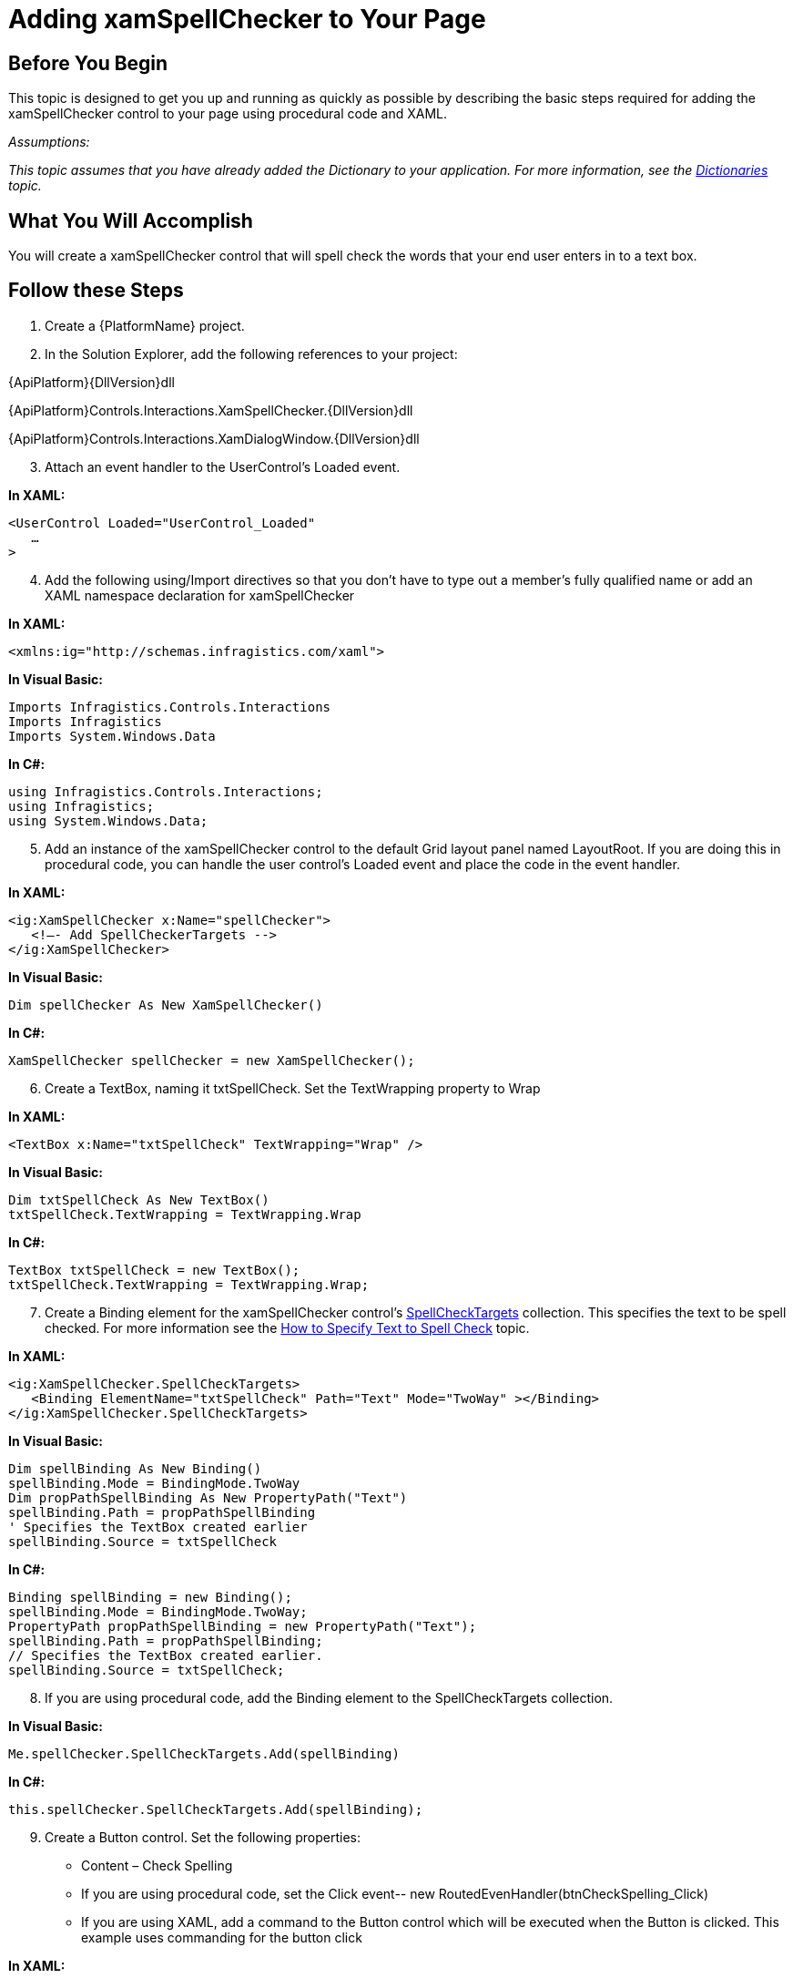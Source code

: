 ﻿////

|metadata|
{
    "name": "xamspellchecker-adding-xamspellchecker-to-your-page",
    "controlName": ["xamSpellChecker"],
    "tags": ["Getting Started"],
    "guid": "{25AA5881-477F-4F4C-831A-9E4D0F15900D}",  
    "buildFlags": [],
    "createdOn": "2016-05-25T18:21:59.176383Z"
}
|metadata|
////

= Adding xamSpellChecker to Your Page

== Before You Begin

This topic is designed to get you up and running as quickly as possible by describing the basic steps required for adding the xamSpellChecker control to your page using procedural code and XAML.

_Assumptions:_

_This topic assumes that you have already added the Dictionary to your application. For more information, see the link:xamspellchecker-dictionaries.html[Dictionaries] topic._

== What You Will Accomplish

You will create a xamSpellChecker control that will spell check the words that your end user enters in to a text box.

== Follow these Steps

[start=1]
. Create a {PlatformName} project.
[start=2]
. In the Solution Explorer, add the following references to your project:

{ApiPlatform}{DllVersion}dll

{ApiPlatform}Controls.Interactions.XamSpellChecker.{DllVersion}dll

{ApiPlatform}Controls.Interactions.XamDialogWindow.{DllVersion}dll
[start=3]
. Attach an event handler to the UserControl’s Loaded event.

*In XAML:*

----
<UserControl Loaded="UserControl_Loaded"
   …
>
----

[start=4]
. Add the following using/Import directives so that you don’t have to type out a member’s fully qualified name or add an XAML namespace declaration for xamSpellChecker

*In XAML:*

----
<xmlns:ig="http://schemas.infragistics.com/xaml">
----

*In Visual Basic:*

----
Imports Infragistics.Controls.Interactions
Imports Infragistics
Imports System.Windows.Data
----

*In C#:*

----
using Infragistics.Controls.Interactions;
using Infragistics;
using System.Windows.Data;
----

[start=5]
. Add an instance of the xamSpellChecker control to the default Grid layout panel named LayoutRoot. If you are doing this in procedural code, you can handle the user control’s Loaded event and place the code in the event handler.

*In XAML:*

----
<ig:XamSpellChecker x:Name="spellChecker">
   <!—- Add SpellCheckerTargets --> 
</ig:XamSpellChecker>
----

*In Visual Basic:*

----
Dim spellChecker As New XamSpellChecker()
----

*In C#:*

----
XamSpellChecker spellChecker = new XamSpellChecker();
----

[start=6]
. Create a TextBox, naming it txtSpellCheck. Set the TextWrapping property to Wrap

*In XAML:*

----
<TextBox x:Name="txtSpellCheck" TextWrapping="Wrap" />
----

*In Visual Basic:*

----
Dim txtSpellCheck As New TextBox()
txtSpellCheck.TextWrapping = TextWrapping.Wrap
----

*In C#:*

----
TextBox txtSpellCheck = new TextBox();
txtSpellCheck.TextWrapping = TextWrapping.Wrap;
----

[start=7]
. Create a Binding element for the xamSpellChecker control’s link:{ApiPlatform}controls.interactions.xamspellchecker{ApiVersion}~infragistics.controls.interactions.xamspellchecker~spellchecktargets.html[SpellCheckTargets] collection. This specifies the text to be spell checked. For more information see the link:xamspellchecker-how-to-specify-text-to-be-spell-checked.html[How to Specify Text to Spell Check] topic.

*In XAML:*

----
<ig:XamSpellChecker.SpellCheckTargets>
   <Binding ElementName="txtSpellCheck" Path="Text" Mode="TwoWay" ></Binding>
</ig:XamSpellChecker.SpellCheckTargets>
----

*In Visual Basic:*

----
Dim spellBinding As New Binding()
spellBinding.Mode = BindingMode.TwoWay
Dim propPathSpellBinding As New PropertyPath("Text")
spellBinding.Path = propPathSpellBinding
' Specifies the TextBox created earlier
spellBinding.Source = txtSpellCheck
----

*In C#:*

----
Binding spellBinding = new Binding();
spellBinding.Mode = BindingMode.TwoWay;
PropertyPath propPathSpellBinding = new PropertyPath("Text");
spellBinding.Path = propPathSpellBinding;
// Specifies the TextBox created earlier.
spellBinding.Source = txtSpellCheck;
----

[start=8]
. If you are using procedural code, add the Binding element to the SpellCheckTargets collection.

*In Visual Basic:*

----
Me.spellChecker.SpellCheckTargets.Add(spellBinding)
----

*In C#:*

----
this.spellChecker.SpellCheckTargets.Add(spellBinding);
----

[start=9]
. Create a Button control. Set the following properties:

** Content – Check Spelling
** If you are using procedural code, set the Click event-- new RoutedEvenHandler(btnCheckSpelling_Click)
** If you are using XAML, add a command to the Button control which will be executed when the Button is clicked. This example uses commanding for the button click

*In XAML:*

----
<Button x:Name="btnCheckSpelling" Content="Check Spelling">
<ig:Commanding.Command>
   <ig:XamSpellCheckerCommandSource CommandType="SpellCheck" TargetName="spellChecker" EventName="Click"/>
</ig:Commanding.Command>
</Button>
----

*In Visual Basic:*

----
Dim btnCheckSpelling As New Button()
btnCheckSpelling.Content = "Check Spelling"
btnCheckSpelling.VerticalAlignment = Windows.VerticalAlignment.Bottom
btnCheckSpelling.HorizontalAlignment = Windows.HorizontalAlignment.Left
AddHandler btnCheckSpelling.Click, AddressOf btnCheckSpelling_Click
----

*In C#:*

----
Button btnCheckSpelling = new Button();
btnCheckSpelling.Content = "Check Spelling";
btnCheckSpelling.VerticalAlignment = VerticalAlignment.Bottom;
btnCheckSpelling.HorizontalAlignment = HorizontalAlignment.Left;
btnCheckSpelling.Click += new RoutedEventHandler(btnCheckSpelling_Click);
----

[start=10]
. If you are following the steps in procedural code, add theTextBox, Button and xamSpellChecker to the Grid Panel’s Children collection.  _Note: When you initially create a new page, a grid panel is created by default and named LayoutRoot._ 

*In Visual Basic:*

----
Me.LayoutRoot.Children.Add(txtSpellCheck)
Me.LayoutRoot.Children.Add(btnCheckSpelling)
Me.LayoutRoot.Children.Add(spellChecker)
----

*In C#:*

----
this.LayoutRoot.Children.Add(txtSpellCheck);
this.LayoutRoot.Children.Add(btnCheckSpelling);
this.LayoutRoot.Children.Add(spellChecker);
----

[start=11]
. If you are following the steps in procedural code, call the link:{ApiPlatform}controls.interactions.xamspellchecker{ApiVersion}~infragistics.controls.interactions.xamspellchecker~spellcheck.html[SpellCheck()] method in the xamSpellChecker control in the button click event.

*In Visual Basic:*

----
Private Sub btnCheckSpelling_Click(sender As Object, e As RoutedEventArgs)
    Me.spellChecker.SpellCheck()
End Sub
----

*In C#:*

----
void btnCheckSpelling_Click(object sender, RoutedEventArgs e)
{
   this.spellChecker.SpellCheck();
}
----

[start=12]
. Save and run your application. Enter misspelled text into the textbox and click the button. The spell checker dialog should appear.

== Related Topic

link:xamspellchecker-using-xamspellchecker.html[Using xamSpellChecker]